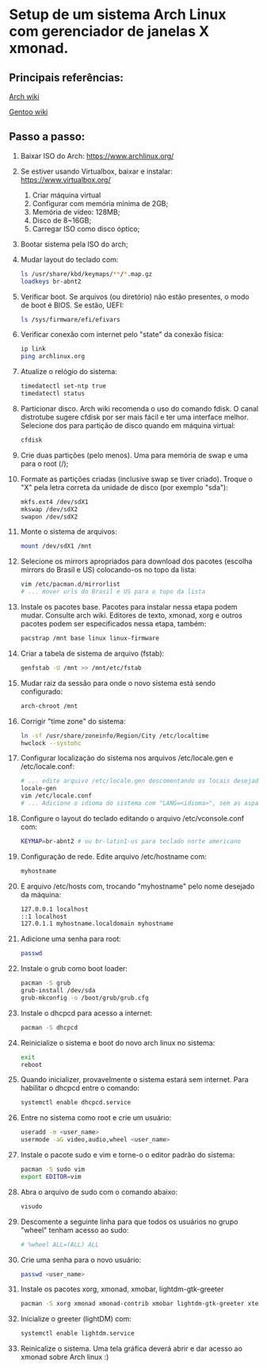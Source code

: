 * Setup de um sistema Arch Linux com gerenciador de janelas X xmonad.
** Principais referências:
 [[https://wiki.archlinux.org/][Arch wiki]]

 [[https://wiki.gentoo.org/wiki/Main_Page][Gentoo wiki]]
** Passo a passo:
 1. Baixar ISO do Arch: https://www.archlinux.org/
 2. Se estiver usando Virtualbox, baixar e instalar: https://www.virtualbox.org/
	 1. Criar máquina virtual
	 2. Configurar com memória mínima de 2GB;
	 3. Memória de vídeo: 128MB;
	 4. Disco de 8~16GB;
	 5. Carregar ISO como disco óptico;
 3. Bootar sistema pela ISO do arch;
 4. Mudar layout do teclado com:
    #+begin_src bash
    ls /usr/share/kbd/keymaps/**/*.map.gz
    loadkeys br-abnt2
    #+end_src
 5. Verificar boot. Se arquivos (ou diretório) não estão presentes, o modo de boot é BIOS. Se estão, UEFI:
    #+begin_src bash
    ls /sys/firmware/efi/efivars
    #+end_src
 6. Verificar conexão com internet pelo "state" da conexão física:
    #+begin_src bash
    ip link
    ping archlinux.org
    #+end_src
 7. Atualize o relógio do sistema:
    #+begin_src bash
    timedatectl set-ntp true
    timedatectl status
    #+end_src
 8. Particionar disco. Arch wiki recomenda o uso do comando fdisk. O canal distrotube sugere cfdisk por ser mais fácil e ter uma interface melhor. Selecione dos para partição de disco quando em máquina virtual:
    #+begin_src bash
    cfdisk
    #+end_src
 9. Crie duas partições (pelo menos). Uma para memória de swap e uma para o root (/);
 10. Formate as partições criadas (inclusive swap se tiver criado). Troque o "X" pela letra correta da unidade de disco (por exemplo "sda"):
    #+begin_src bash
      mkfs.ext4 /dev/sdX1
      mkswap /dev/sdX2
      swapon /dev/sdX2
    #+end_src
 11. Monte o sistema de arquivos:
    #+begin_src bash
      mount /dev/sdX1 /mnt
    #+end_src
 12. Selecione os mirrors apropriados para download dos pacotes (escolha mirrors do Brasil e US) colocando-os no  topo da lista:
    #+begin_src bash
    vim /etc/pacman.d/mirrorlist
    # ... mover urls do Brasil e US para o topo da lista
    #+end_src
 13. Instale os pacotes base. Pacotes para instalar nessa etapa podem mudar. Consulte arch wiki. Editores de texto, xmonad, xorg e outros pacotes podem ser especificados nessa etapa, também:
    #+begin_src bash
    pacstrap /mnt base linux linux-firmware
    #+end_src
 14. Criar a tabela de sistema de arquivo (fstab):
    #+begin_src bash
      genfstab -U /mnt >> /mnt/etc/fstab
    #+end_src
 15. Mudar raiz da sessão para onde o novo sistema está sendo configurado:
    #+begin_src bash
      arch-chroot /mnt
    #+end_src
 16. Corrigir "time zone" do sistema:
    #+begin_src bash
      ln -sf /usr/share/zoneinfo/Region/City /etc/localtime
      hwclock --systohc
    #+end_src
 17. Configurar localização do sistema nos arquivos /etc/locale.gen e /etc/locale.conf:
    #+begin_src bash
    # ... edite arquivo /etc/locale.gen descomentando os locais desejados (como en_US.UTF-8 e pt_BR.UTF-8)
    locale-gen
    vim /etc/locale.conf
    # ... Adicione o idioma do sistema com "LANG=<idioma>", sem as aspas (exemplo: LANG=en_US.UTF-8)
    #+end_src
 18. Configure o layout do teclado editando o arquivo /etc/vconsole.conf com:
    #+begin_src bash
    KEYMAP=br-abnt2 # ou br-latin1-us para teclado norte americano
    #+end_src
 19. Configuração de rede. Edite arquivo /etc/hostname com:
    #+begin_src bash
    myhostname
    #+end_src
 20. E arquivo /etc/hosts com, trocando "myhostname" pelo nome desejado da máquina:
    #+begin_src bash
    127.0.0.1 localhost
    ::1 localhost
    127.0.1.1 myhostname.localdomain myhostname
    #+end_src
 21. Adicione uma senha para root:
    #+begin_src bash
      passwd
    #+end_src
 22. Instale o grub como boot loader:
    #+begin_src bash
      pacman -S grub
      grub-install /dev/sda
      grub-mkconfig -o /boot/grub/grub.cfg
    #+end_src
 23. Instale o dhcpcd para acesso a internet:
    #+begin_src bash
      pacman -S dhcpcd
    #+end_src
 24. Reinicialize o sistema e boot do novo arch linux no sistema:
    #+begin_src bash
      exit
      reboot
    #+end_src
 25. Quando inicializer, provavelmente o sistema estará sem internet. Para habilitar o dhcpcd entre o comando:
    #+begin_src bash
      systemctl enable dhcpcd.service
    #+end_src
 26. Entre no sistema como root e crie um usuário:
    #+begin_src bash
      useradd -m <user_name>
      usermode -aG video,audio,wheel <user_name>
    #+end_src
 27. Instale o pacote sudo e vim e torne-o o editor padrão do sistema:
    #+begin_src bash
      pacman -S sudo vim
      export EDITOR=vim
    #+end_src
 1. Abra o arquivo de sudo com o comando abaixo:
    #+begin_src bash
      visudo
    #+end_src
 27. Descomente a seguinte linha para que todos os usuários no grupo "wheel" tenham acesso ao sudo:
    #+begin_src bash
    # %wheel ALL=(ALL) ALL
    #+end_src
 28. Crie uma senha para o novo usuário:
    #+begin_src bash
      passwd <user_name>
    #+end_src
 29. Instale os pacotes xorg, xmonad, xmobar, lightdm-gtk-greeter
    #+begin_src bash
      pacman -S xorg xmonad xmonad-contrib xmobar lightdm-gtk-greeter xterm
    #+end_src
 30. Inicialize o greeter (lightDM) com:
    #+begin_src bash
      systemctl enable lightdm.service
    #+end_src
 31. Reinicalize o sistema. Uma tela gráfica deverá abrir e dar acesso ao xmonad sobre Arch linux :)

